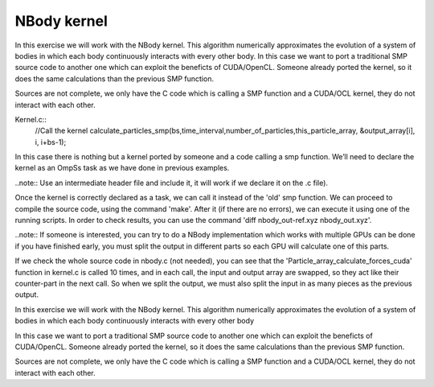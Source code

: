 NBody kernel
------------

In this exercise we will work with the NBody kernel. This algorithm numerically approximates the
evolution of a system of bodies in which each body continuously interacts with every other body.
In this case we want to port a traditional SMP source code to another one which can exploit the
beneficts of CUDA/OpenCL. Someone already ported the kernel, so it does the same calculations
than the previous SMP function.

Sources are not complete, we only have the C code which is calling a SMP function and a CUDA/OCL
kernel, they do not interact with each other. 

Kernel.c::
  //Call the kernel
  calculate_particles_smp(bs,time_interval,number_of_particles,this_particle_array, &output_array[i], i, i+bs-1);   

In this case there is nothing but a kernel ported by someone and a code calling a smp function.
We’ll need to declare the kernel as an OmpSs task as we have done in previous examples.

..note::
Use an intermediate header file and include it, it will work if we declare it on the .c file).

Once the kernel is correctly declared as a task, we can call it instead of the 'old' smp function.
We can proceed to compile the source code, using the command 'make'. After it (if there are no
errors), we can execute it using one of the running scripts. In order to check results, you can
use the command 'diff nbody_out-ref.xyz nbody_out.xyz'.

..note::
If someone is interested, you can try to do a NBody implementation which works with multiple GPUs
can be done if you have finished early, you must split the output in different parts so each GPU
will calculate one of this parts.

If we check the whole source code in nbody.c (not needed), you can see that the
'Particle_array_calculate_forces_cuda' function in kernel.c is called 10 times, and in each call,
the input and output array are swapped, so they act like their counter-part in the next call. So
when we split the output, we must also split the input in as many pieces as the previous output.

In this exercise we will work with the NBody kernel. This algorithm numerically approximates the
evolution of a system of bodies in which each body continuously interacts with every other body

In this case we want to port a traditional SMP source code to another one which can exploit the
beneficts of CUDA/OpenCL. Someone already ported the kernel, so it does the same calculations than
the previous SMP function.

Sources are not complete, we only have the C code which is calling a SMP function and a CUDA/OCL
kernel, they do not interact with each other. 

